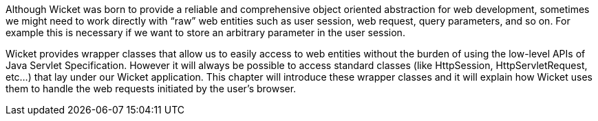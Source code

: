            
Although Wicket was born to provide a reliable and comprehensive object oriented abstraction for web development, sometimes we might need to work directly with “raw” web entities such as user session, web request, query parameters, and so on. For example this is necessary if we want to store an arbitrary parameter in the user session. 

Wicket provides wrapper classes that allow us to easily access to web entities without the burden of using the low-level APIs of Java Servlet Specification. However it will always be possible to access standard classes (like HttpSession, HttpServletRequest, etc...) that lay under our Wicket application.
This chapter will introduce these wrapper classes and it will explain how Wicket uses them to handle the web requests initiated by the user's browser.
